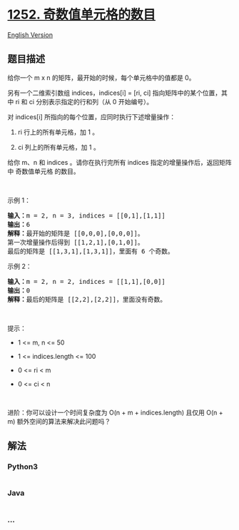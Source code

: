 * [[https://leetcode-cn.com/problems/cells-with-odd-values-in-a-matrix][1252.
奇数值单元格的数目]]
  :PROPERTIES:
  :CUSTOM_ID: 奇数值单元格的数目
  :END:
[[./solution/1200-1299/1252.Cells with Odd Values in a Matrix/README_EN.org][English
Version]]

** 题目描述
   :PROPERTIES:
   :CUSTOM_ID: 题目描述
   :END:

#+begin_html
  <!-- 这里写题目描述 -->
#+end_html

#+begin_html
  <p>
#+end_html

给你一个 m x n 的矩阵，最开始的时候，每个单元格中的值都是 0。

#+begin_html
  </p>
#+end_html

#+begin_html
  <p>
#+end_html

另有一个二维索引数组 indices，indices[i] = [ri, ci]
指向矩阵中的某个位置，其中 ri 和 ci 分别表示指定的行和列（从 0
开始编号）。

#+begin_html
  </p>
#+end_html

#+begin_html
  <p>
#+end_html

对 indices[i] 所指向的每个位置，应同时执行下述增量操作：

#+begin_html
  </p>
#+end_html

#+begin_html
  <ol>
#+end_html

#+begin_html
  <li>
#+end_html

ri 行上的所有单元格，加 1 。

#+begin_html
  </li>
#+end_html

#+begin_html
  <li>
#+end_html

ci 列上的所有单元格，加 1 。

#+begin_html
  </li>
#+end_html

#+begin_html
  </ol>
#+end_html

#+begin_html
  <p>
#+end_html

给你 m、n 和 indices
。请你在执行完所有 indices 指定的增量操作后，返回矩阵中 奇数值单元格
的数目。

#+begin_html
  </p>
#+end_html

#+begin_html
  <p>
#+end_html

 

#+begin_html
  </p>
#+end_html

#+begin_html
  <p>
#+end_html

示例 1：

#+begin_html
  </p>
#+end_html

#+begin_html
  <p>
#+end_html

#+begin_html
  </p>
#+end_html

#+begin_html
  <pre>
  <strong>输入：</strong>m = 2, n = 3, indices = [[0,1],[1,1]]
  <strong>输出：</strong>6
  <strong>解释：</strong>最开始的矩阵是 [[0,0,0],[0,0,0]]。
  第一次增量操作后得到 [[1,2,1],[0,1,0]]。
  最后的矩阵是 [[1,3,1],[1,3,1]]，里面有 6 个奇数。
  </pre>
#+end_html

#+begin_html
  <p>
#+end_html

示例 2：

#+begin_html
  </p>
#+end_html

#+begin_html
  <p>
#+end_html

#+begin_html
  </p>
#+end_html

#+begin_html
  <pre>
  <strong>输入：</strong>m = 2, n = 2, indices = [[1,1],[0,0]]
  <strong>输出：</strong>0
  <strong>解释：</strong>最后的矩阵是 [[2,2],[2,2]]，里面没有奇数。
  </pre>
#+end_html

#+begin_html
  <p>
#+end_html

 

#+begin_html
  </p>
#+end_html

#+begin_html
  <p>
#+end_html

提示：

#+begin_html
  </p>
#+end_html

#+begin_html
  <ul>
#+end_html

#+begin_html
  <li>
#+end_html

1 <= m, n <= 50

#+begin_html
  </li>
#+end_html

#+begin_html
  <li>
#+end_html

1 <= indices.length <= 100

#+begin_html
  </li>
#+end_html

#+begin_html
  <li>
#+end_html

0 <= ri < m

#+begin_html
  </li>
#+end_html

#+begin_html
  <li>
#+end_html

0 <= ci < n

#+begin_html
  </li>
#+end_html

#+begin_html
  </ul>
#+end_html

#+begin_html
  <p>
#+end_html

 

#+begin_html
  </p>
#+end_html

#+begin_html
  <p>
#+end_html

进阶：你可以设计一个时间复杂度为 O(n + m + indices.length) 且仅用 O(n +
m) 额外空间的算法来解决此问题吗？

#+begin_html
  </p>
#+end_html

** 解法
   :PROPERTIES:
   :CUSTOM_ID: 解法
   :END:

#+begin_html
  <!-- 这里可写通用的实现逻辑 -->
#+end_html

#+begin_html
  <!-- tabs:start -->
#+end_html

*** *Python3*
    :PROPERTIES:
    :CUSTOM_ID: python3
    :END:

#+begin_html
  <!-- 这里可写当前语言的特殊实现逻辑 -->
#+end_html

#+begin_src python
#+end_src

*** *Java*
    :PROPERTIES:
    :CUSTOM_ID: java
    :END:

#+begin_html
  <!-- 这里可写当前语言的特殊实现逻辑 -->
#+end_html

#+begin_src java
#+end_src

*** *...*
    :PROPERTIES:
    :CUSTOM_ID: section
    :END:
#+begin_example
#+end_example

#+begin_html
  <!-- tabs:end -->
#+end_html
